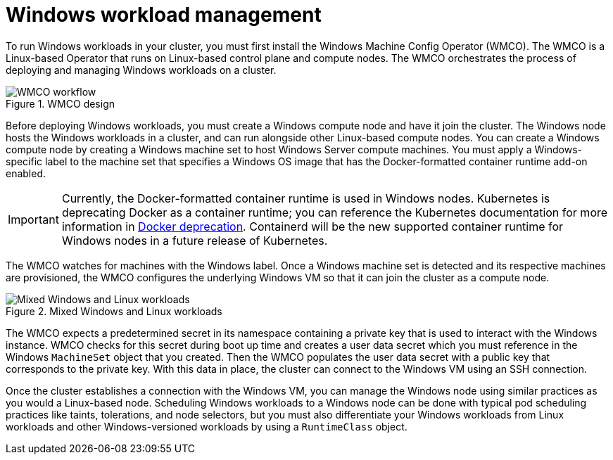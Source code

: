 // Module included in the following assemblies:
//
// * windows_containers/understanding-windows-container-workloads.adoc

[id="windows-workload-management_{context}"]
= Windows workload management

To run Windows workloads in your cluster, you must first install the Windows Machine Config Operator (WMCO). The WMCO is a Linux-based Operator that runs on Linux-based control plane and compute nodes. The WMCO orchestrates the process of deploying and managing Windows workloads on a cluster.

.WMCO design
image::wmco-design.png[WMCO workflow]

Before deploying Windows workloads, you must create a Windows compute node and have it join the cluster. The Windows node hosts the Windows workloads in a cluster, and can run alongside other Linux-based compute nodes. You can create a Windows compute node by creating a Windows machine set to host Windows Server compute machines. You must apply a Windows-specific label to the machine set that specifies a Windows OS image that has the Docker-formatted container runtime add-on enabled.

[IMPORTANT]
====
Currently, the Docker-formatted container runtime is used in Windows nodes. Kubernetes is deprecating Docker as a container runtime; you can reference the Kubernetes documentation for more information in link:https://kubernetes.io/blog/2020/12/02/dont-panic-kubernetes-and-docker/[Docker deprecation]. Containerd will be the new supported container runtime for Windows nodes in a future release of Kubernetes.
====

The WMCO watches for machines with the Windows label. Once a Windows machine set is detected and its respective machines are provisioned, the WMCO configures the underlying Windows VM so that it can join the cluster as a compute node.

.Mixed Windows and Linux workloads
image::mixed-windows-linux-workloads.png[Mixed Windows and Linux workloads]

The WMCO expects a predetermined secret in its namespace containing a private key that is used to interact with the Windows instance. WMCO checks for this secret during boot up time and creates a user data secret which you must reference in the Windows `MachineSet` object that you created. Then the WMCO populates the user data secret with a public key that corresponds to the private key. With this data in place, the cluster can connect to the Windows VM using an SSH connection.

Once the cluster establishes a connection with the Windows VM, you can manage the Windows node using similar practices as you would a Linux-based node. Scheduling Windows workloads to a Windows node can be done with typical pod scheduling practices like taints, tolerations, and node selectors, but you must also differentiate your Windows workloads from Linux workloads and other Windows-versioned workloads by using a `RuntimeClass` object.
